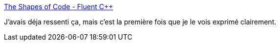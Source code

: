 :jbake-type: post
:jbake-status: published
:jbake-title: The Shapes of Code - Fluent C++
:jbake-tags: format,code,visualisation,refactoring,_mois_juin,_année_2020
:jbake-date: 2020-06-28
:jbake-depth: ../
:jbake-uri: shaarli/1593369687000.adoc
:jbake-source: https://nicolas-delsaux.hd.free.fr/Shaarli?searchterm=https%3A%2F%2Fwww.fluentcpp.com%2F2020%2F01%2F14%2Fthe-shapes-of-code%2F&searchtags=format+code+visualisation+refactoring+_mois_juin+_ann%C3%A9e_2020
:jbake-style: shaarli

https://www.fluentcpp.com/2020/01/14/the-shapes-of-code/[The Shapes of Code - Fluent C++]

J'avais déja ressenti ça, mais c'est la première fois que je le vois exprimé clairement.
